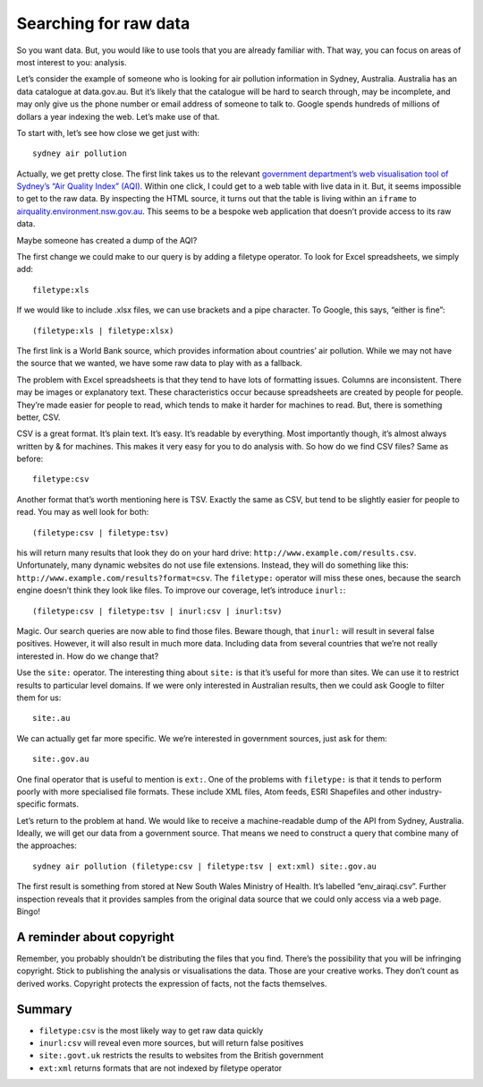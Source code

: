 Searching for raw data
======================

So you want data. But, you would like to use tools that you are already
familiar with. That way, you can focus on areas of most interest to you:
analysis.

Let’s consider the example of someone who is looking for air pollution
information in Sydney, Australia. Australia has an data catalogue at
data.gov.au. But it’s likely that the catalogue will be hard to search
through, may be incomplete, and may only give us the phone number or email
address of someone to talk to. Google spends hundreds of millions of
dollars a year indexing the web. Let’s make use of that.

To start with, let’s see how close we get just with::

  sydney air pollution

Actually, we get pretty close. The first link takes us to the relevant
`government department’s web visualisation tool of Sydney’s “Air Quality Index” (AQI)`_. Within one click, I could get to a web table with live data
in it. But, it seems impossible to get to the raw data. By inspecting the
HTML source, it turns out that the table is living within an ``iframe`` to 
`airquality.environment.nsw.gov.au`_. This seems to be a bespoke web
application that doesn’t provide access to its raw data.

Maybe someone has created a dump of the AQI?

The first change we could make to our query is by adding a filetype
operator. To look for Excel spreadsheets, we simply add::
  filetype:xls

If we would like to include .xlsx files, we can use brackets and a pipe
character. To Google, this says, “either is fine”::

 (filetype:xls | filetype:xlsx)

The first link is a World Bank source, which provides information about
countries’ air pollution. While we may not have the source that we wanted,
we have some raw data to play with as a fallback.

The problem with Excel spreadsheets is that they tend to have lots of
formatting issues. Columns are inconsistent. There may be images or
explanatory text. These characteristics occur because spreadsheets are
created by people for people. They’re made easier for people to read, which
tends to make it harder for machines to read. But, there is something
better, CSV.

CSV is a great format. It’s plain text. It’s easy. It’s readable by
everything. Most importantly though, it’s almost always written by & for
machines. This makes it very easy for you to do analysis with. So how do we
find CSV files? Same as before::

  filetype:csv

Another format that’s worth mentioning here is TSV. Exactly the same as
CSV, but tend to be slightly easier for people to read. You may as well
look for both::

  (filetype:csv | filetype:tsv)

his will return many results that look they do on your hard drive:
``http://www.example.com/results.csv``. Unfortunately, many dynamic websites
do not use file extensions. Instead, they will do something like this:
``http://www.example.com/results?format=csv``. The ``filetype:`` operator will miss
these ones, because the search engine doesn’t think they look like files.
To improve our coverage, let’s introduce ``inurl:``::
  (filetype:csv | filetype:tsv | inurl:csv | inurl:tsv)

Magic. Our search queries are now able to find those files. Beware though,
that ``inurl:`` will result in several false positives. However, it will also
result in much more data. Including data from several countries that we’re
not really interested in. How do we change that?

Use the ``site:`` operator. The interesting thing about ``site:`` is that it’s
useful for more than sites. We can use it to restrict results to particular
level domains. If we were only interested in Australian results, then we
could ask Google to filter them for us::
  site:.au

We can actually get far more specific. We we’re interested in government
sources, just ask for them::
  site:.gov.au

One final operator that is useful to mention is ``ext:``. One of the problems
with ``filetype:`` is that it tends to perform poorly with more specialised
file formats. These include XML files, Atom feeds, ESRI Shapefiles and
other industry-specific formats.

Let’s return to the problem at hand. We would like to receive a
machine-readable dump of the API from Sydney, Australia. Ideally, we will
get our data from a government source. That means we need to construct a
query that combine many of the approaches::

  sydney air pollution (filetype:csv | filetype:tsv | ext:xml) site:.gov.au


The first result is something from stored at New South Wales Ministry of
Health. It’s labelled “env_airaqi.csv”. Further inspection reveals that it
provides samples from the original data source that we could only access
via a web page. Bingo!

A reminder about copyright
--------------------------
Remember, you probably shouldn’t be distributing the files that you find.
There’s the possibility that you will be infringing copyright. Stick to
publishing the analysis or visualisations the data. Those are your creative
works. They don’t count as derived works. Copyright protects the expression
of facts, not the facts themselves.

Summary
-------

* ``filetype:csv`` is the most likely way to get raw data quickly
* ``inurl:csv`` will reveal even more sources, but will return false positives
* ``site:.govt.uk`` restricts the results to websites from the British government
* ``ext:xml`` returns formats that are not indexed by filetype operator

.. _government department’s web visualisation tool of Sydney’s “Air Quality Index” (AQI): http://www.environment.nsw.gov.au/aqms/aqi.htm
.. _airquality.environment.nsw.gov.au: http://airquality.environment.nsw.gov.au/aquisnetnswphp/getPage.php?reportid=2
